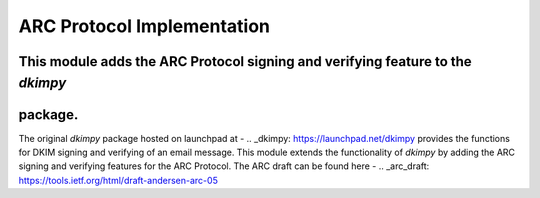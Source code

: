 =================================
ARC Protocol Implementation
=================================

This module adds the ARC Protocol signing and verifying feature to the `dkimpy`
------------------------------------------------------------------------------
package.
--------

The original `dkimpy` package hosted on launchpad at -
.. _dkimpy: https://launchpad.net/dkimpy
provides the functions for DKIM signing and verifying of an email message.
This module extends the functionality of `dkimpy` by adding the ARC signing and
verifying features for the ARC Protocol. The ARC draft can be found here -
.. _arc_draft: https://tools.ietf.org/html/draft-andersen-arc-05
